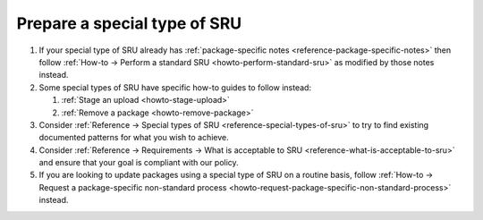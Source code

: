 .. _howto-prepare-special-sru:

Prepare a special type of SRU
-----------------------------

1. If your special type of SRU already has :ref:`package-specific notes
   <reference-package-specific-notes>` then follow :ref:`How-to →
   Perform a standard SRU <howto-perform-standard-sru>` as modified by
   those notes instead.
2. Some special types of SRU have specific how-to guides to follow instead:

   1. :ref:`Stage an upload <howto-stage-upload>`
   2. :ref:`Remove a package <howto-remove-package>`

3. Consider :ref:`Reference → Special types of SRU
   <reference-special-types-of-sru>` to try to find existing documented
   patterns for what you wish to achieve.
4. Consider :ref:`Reference → Requirements → What is acceptable to SRU
   <reference-what-is-acceptable-to-sru>` and ensure that your goal is
   compliant with our policy.
5. If you are looking to update packages using a special type of SRU on
   a routine basis, follow :ref:`How-to → Request a package-specific
   non-standard process
   <howto-request-package-specific-non-standard-process>` instead.
